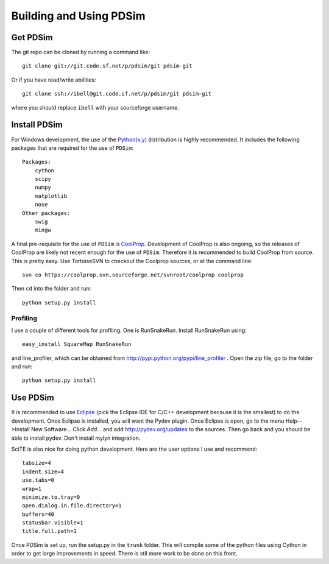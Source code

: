 Building and Using PDSim
**************************

Get PDSim
===========

The git repo can be cloned by running a command like::

    git clone git://git.code.sf.net/p/pdsim/git pdsim-git
    
Or if you have read/write abilities::

    git clone ssh://ibell@git.code.sf.net/p/pdsim/git pdsim-git
    
where you should replace ``ibell`` with your sourceforge username.

.. _install-PDSim:

Install PDSim
===============

For Windows development, the use of the `Python(x,y) <http://www.pythonxy.com/>`_ distribution is highly recommended.  It includes the following packages that are required for the use of ``PDSim``::

    Packages:
        cython
        scipy
        numpy
        matplotlib
        nose
    Other packages:
        swig
        mingw
    
A final pre-requisite for the use of ``PDSim`` is `CoolProp <http://coolprop.sf.net>`_.  Development of CoolProp is also ongoing, so the releases of CoolProp are likely not recent enough for the use of ``PDSim``.  Therefore it is recommended to build CoolProp from source.  This is pretty easy.  Use TortoiseSVN to checkout the Coolprop sources, or at the command line::

    svn co https://coolprop.svn.sourceforge.net/svnroot/coolprop coolprop
    
Then ``cd`` into the folder and run::

    python setup.py install
    
Profiling
---------

I use a couple of different tools for profiling.  One is RunSnakeRun.  Install RunSnakeRun using::

    easy_install SquareMap RunSnakeRun
    
and line_profiler, which can be obtained from http://pypi.python.org/pypi/line_profiler .  Open the zip file, go to the folder and run::

    python setup.py install

.. _Use-PDSim:

Use PDSim
=========
It is recommended to use `Eclipse <http://www.eclipse.org/downloads/>`_ (pick the Eclipse IDE for C/C++ development because it is the smallest) to do the development.  Once Eclipse is installed, you will want the Pydev plugin.  Once Eclipse is open, go to the menu Help-->Install New Software... Click *Add...* and add http://pydev.org/updates to the sources.  Then go back and you should be able to install pydev.  Don't install mylyn integration.

SciTE is also nice for doing python development.  Here are the user options I use and recommend::

    tabsize=4
    indent.size=4
    use.tabs=0
    wrap=1
    minimize.to.tray=0
    open.dialog.in.file.directory=1
    buffers=40
    statusbar.visible=1
    title.full.path=1
    
Once PDSim is set up, run the setup.py in the ``trunk`` folder.  This will compile some of the python files using Cython in order to get large improvements in speed.  There is stil more work to be done on this front. 
